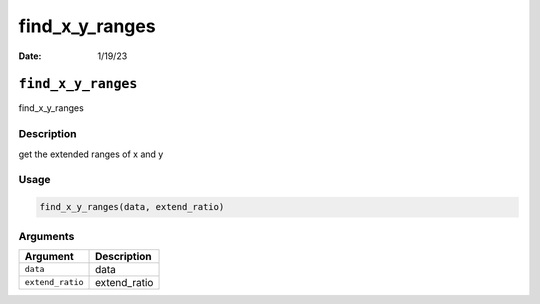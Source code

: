 ===============
find_x_y_ranges
===============

:Date: 1/19/23

``find_x_y_ranges``
===================

find_x_y_ranges

Description
-----------

get the extended ranges of x and y

Usage
-----

.. code:: r

   find_x_y_ranges(data, extend_ratio)

Arguments
---------

================ ============
Argument         Description
================ ============
``data``         data
``extend_ratio`` extend_ratio
================ ============
